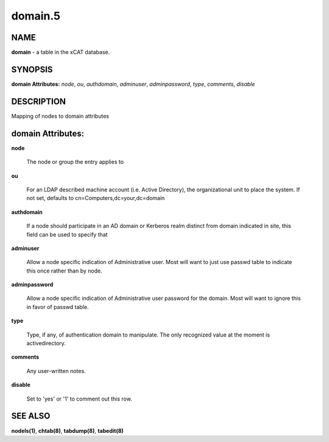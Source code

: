 
########
domain.5
########

.. highlight:: perl


****
NAME
****


\ **domain**\  - a table in the xCAT database.


********
SYNOPSIS
********


\ **domain Attributes:**\   \ *node*\ , \ *ou*\ , \ *authdomain*\ , \ *adminuser*\ , \ *adminpassword*\ , \ *type*\ , \ *comments*\ , \ *disable*\ 


***********
DESCRIPTION
***********


Mapping of nodes to domain attributes


******************
domain Attributes:
******************



\ **node**\ 
 
 The node or group the entry applies to
 


\ **ou**\ 
 
 For an LDAP described machine account (i.e. Active Directory), the organizational unit to place the system.  If not set, defaults to cn=Computers,dc=your,dc=domain
 


\ **authdomain**\ 
 
 If a node should participate in an AD domain or Kerberos realm distinct from domain indicated in site, this field can be used to specify that
 


\ **adminuser**\ 
 
 Allow a node specific indication of Administrative user.  Most will want to just use passwd table to indicate this once rather than by node.
 


\ **adminpassword**\ 
 
 Allow a node specific indication of Administrative user password for the domain.  Most will want to ignore this in favor of passwd table.
 


\ **type**\ 
 
 Type, if any, of authentication domain to manipulate.  The only recognized value at the moment is activedirectory.
 


\ **comments**\ 
 
 Any user-written notes.
 


\ **disable**\ 
 
 Set to 'yes' or '1' to comment out this row.
 



********
SEE ALSO
********


\ **nodels(1)**\ , \ **chtab(8)**\ , \ **tabdump(8)**\ , \ **tabedit(8)**\ 

